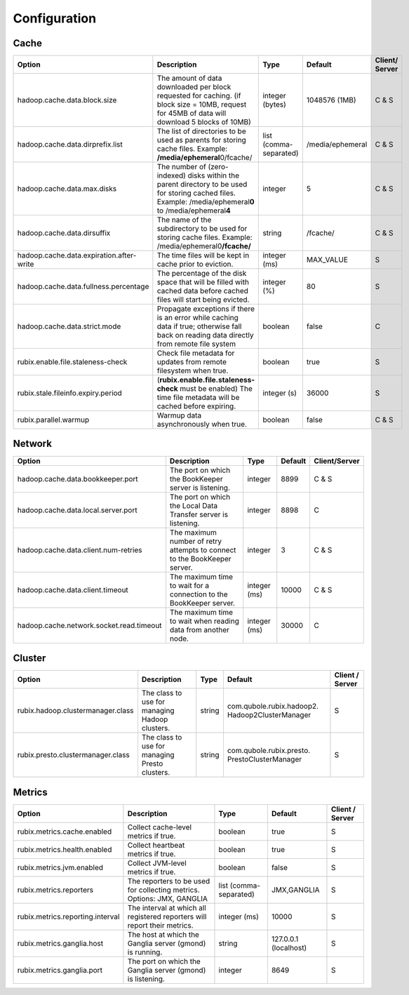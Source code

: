 .. _configuration:

=============
Configuration
=============

Cache
-----

+------------------------------------------+------------------------------------------------------------------------+-------------------+------------------+---------------+
| Option                                   | Description                                                            | Type              | Default          | Client/       |
|                                          |                                                                        |                   |                  | Server        |
+==========================================+========================================================================+===================+==================+===============+
| hadoop.cache.data.block.size             | The amount of data downloaded per block requested for caching.         | integer (bytes)   | 1048576 (1MB)    | C & S         |
|                                          | (if block size = 10MB, request for 45MB of data will download          |                   |                  |               |
|                                          | 5 blocks of 10MB)                                                      |                   |                  |               |
+------------------------------------------+------------------------------------------------------------------------+-------------------+------------------+---------------+
| hadoop.cache.data.dirprefix.list         | The list of directories to be used as parents for storing cache files. | list              | /media/ephemeral | C & S         |
|                                          | Example: **/media/ephemeral**\ 0/fcache/                               | (comma-separated) |                  |               |
+------------------------------------------+------------------------------------------------------------------------+-------------------+------------------+---------------+
| hadoop.cache.data.max.disks              | The number of (zero-indexed) disks within the parent directory to be   | integer           | 5                | C & S         |
|                                          | used for storing cached files.                                         |                   |                  |               |
|                                          | Example: /media/ephemeral\ **0** to /media/ephemeral\ **4**            |                   |                  |               |
+------------------------------------------+------------------------------------------------------------------------+-------------------+------------------+---------------+
| hadoop.cache.data.dirsuffix              | The name of the subdirectory to be used for storing cache files.       | string            | /fcache/         | C & S         |
|                                          | Example: /media/ephemeral0\ **/fcache/**                               |                   |                  |               |
+------------------------------------------+------------------------------------------------------------------------+-------------------+------------------+---------------+
| hadoop.cache.data.expiration.after-write | The time files will be kept in cache prior to eviction.                | integer (ms)      | MAX_VALUE        | S             |
+------------------------------------------+------------------------------------------------------------------------+-------------------+------------------+---------------+
| hadoop.cache.data.fullness.percentage    | The percentage of the disk space that will be filled with cached data  | integer (%)       | 80               | S             |
|                                          | before cached files will start being evicted.                          |                   |                  |               |
+------------------------------------------+------------------------------------------------------------------------+-------------------+------------------+---------------+
| hadoop.cache.data.strict.mode            | Propagate exceptions if there is an error while caching data if true;  | boolean           | false            | C             |
|                                          | otherwise fall back on reading data directly from remote file system   |                   |                  |               |
+------------------------------------------+------------------------------------------------------------------------+-------------------+------------------+---------------+
| rubix.enable.file.staleness-check        | Check file metadata for updates from remote filesystem when true.      | boolean           | true             | S             |
+------------------------------------------+------------------------------------------------------------------------+-------------------+------------------+---------------+
| rubix.stale.fileinfo.expiry.period       | (**rubix.enable.file.staleness-check** must be enabled)                |                   |                  |               |
|                                          | The time file metadata will be cached before expiring.                 | integer (s)       | 36000            | S             |
+------------------------------------------+------------------------------------------------------------------------+-------------------+------------------+---------------+
| rubix.parallel.warmup                    | Warmup data asynchronously when true.                                  | boolean           | false            | C & S         |
+------------------------------------------+------------------------------------------------------------------------+-------------------+------------------+---------------+

Network
-------

+------------------------------------------+-------------------------------------------------------------------------------+-------------------+------------------+---------------+
| Option                                   | Description                                                                   | Type              | Default          | Client/Server |
+==========================================+===============================================================================+===================+==================+===============+
| hadoop.cache.data.bookkeeper.port        | The port on which the BookKeeper server is listening.                         | integer           | 8899             | C & S         |
+------------------------------------------+-------------------------------------------------------------------------------+-------------------+------------------+---------------+
| hadoop.cache.data.local.server.port      | The port on which the Local Data Transfer server is listening.                | integer           | 8898             | C             |
+------------------------------------------+-------------------------------------------------------------------------------+-------------------+------------------+---------------+
| hadoop.cache.data.client.num-retries     | The maximum number of retry attempts to connect to the BookKeeper server.     | integer           | 3                | C & S         |
+------------------------------------------+-------------------------------------------------------------------------------+-------------------+------------------+---------------+
| hadoop.cache.data.client.timeout         | The maximum time to wait for a connection to the BookKeeper server.           | integer (ms)      | 10000            | C & S         |
+------------------------------------------+-------------------------------------------------------------------------------+-------------------+------------------+---------------+
| hadoop.cache.network.socket.read.timeout | The maximum time to wait when reading data from another node.                 | integer (ms)      | 30000            | C             |
+------------------------------------------+-------------------------------------------------------------------------------+-------------------+------------------+---------------+

Cluster
-------

+------------------------------------------+-------------------------------------------------------------------------------+-------------------+-------------------------------------------------+-----------------+
| Option                                   | Description                                                                   | Type              | Default                                         | Client / Server |
+==========================================+===============================================================================+===================+=================================================+=================+
| rubix.hadoop.clustermanager.class        | The class to use for managing Hadoop clusters.                                | string            | com.qubole.rubix.hadoop2. Hadoop2ClusterManager | S               |
+------------------------------------------+-------------------------------------------------------------------------------+-------------------+-------------------------------------------------+-----------------+
| rubix.presto.clustermanager.class        | The class to use for managing Presto clusters.                                | string            | com.qubole.rubix.presto. PrestoClusterManager   | S               |
+------------------------------------------+-------------------------------------------------------------------------------+-------------------+-------------------------------------------------+-----------------+

Metrics
-------

+------------------------------------------+--------------------------------------------------------------------------------+-------------------+------------------------------------------------+-----------------+
| Option                                   | Description                                                                    | Type              | Default                                        | Client / Server |
+==========================================+================================================================================+===================+================================================+=================+
| rubix.metrics.cache.enabled              | Collect cache-level metrics if true.                                           | boolean           | true                                           | S               |
+------------------------------------------+--------------------------------------------------------------------------------+-------------------+------------------------------------------------+-----------------+
| rubix.metrics.health.enabled             | Collect heartbeat metrics if true.                                             | boolean           | true                                           | S               |
+------------------------------------------+--------------------------------------------------------------------------------+-------------------+------------------------------------------------+-----------------+
| rubix.metrics.jvm.enabled                | Collect JVM-level metrics if true.                                             | boolean           | false                                          | S               |
+------------------------------------------+--------------------------------------------------------------------------------+-------------------+------------------------------------------------+-----------------+
| rubix.metrics.reporters                  | The reporters to be used for collecting metrics.                               | list              | JMX,GANGLIA                                    | S               |
|                                          | Options: JMX, GANGLIA                                                          | (comma-separated) |                                                |                 |
+------------------------------------------+--------------------------------------------------------------------------------+-------------------+------------------------------------------------+-----------------+
| rubix.metrics.reporting.interval         | The interval at which all registered reporters will report their metrics.      | integer (ms)      | 10000                                          | S               |
+------------------------------------------+--------------------------------------------------------------------------------+-------------------+------------------------------------------------+-----------------+
| rubix.metrics.ganglia.host               | The host at which the Ganglia server (gmond) is running.                       | string            | 127.0.0.1 (localhost)                          | S               |
+------------------------------------------+--------------------------------------------------------------------------------+-------------------+------------------------------------------------+-----------------+
| rubix.metrics.ganglia.port               | The port on which the Ganglia server (gmond) is listening.                     | integer           | 8649                                           | S               |
+------------------------------------------+--------------------------------------------------------------------------------+-------------------+------------------------------------------------+-----------------+
